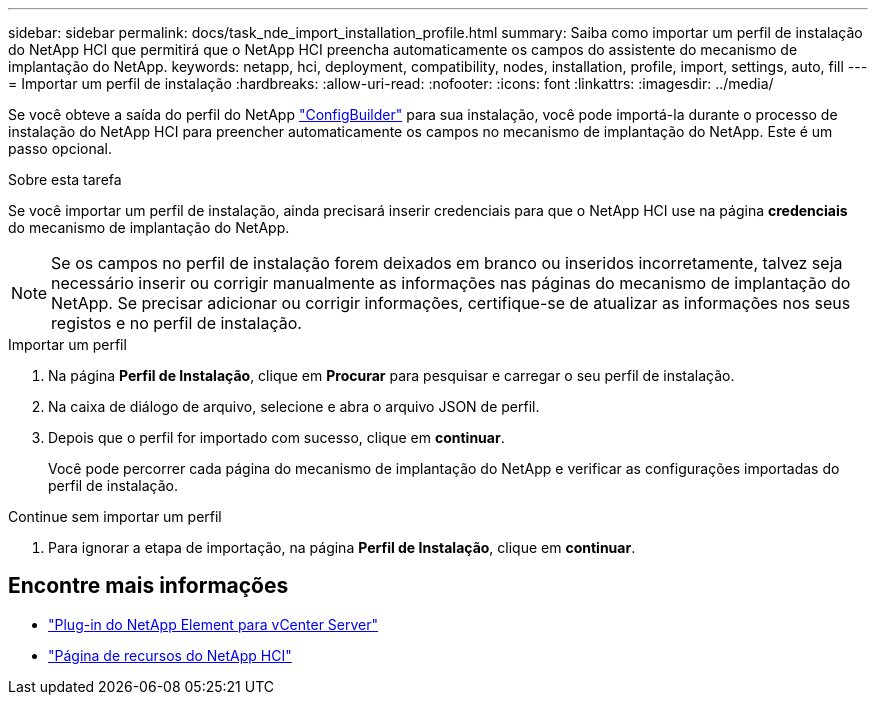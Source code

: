 ---
sidebar: sidebar 
permalink: docs/task_nde_import_installation_profile.html 
summary: Saiba como importar um perfil de instalação do NetApp HCI que permitirá que o NetApp HCI preencha automaticamente os campos do assistente do mecanismo de implantação do NetApp. 
keywords: netapp, hci, deployment, compatibility, nodes, installation, profile, import, settings, auto, fill 
---
= Importar um perfil de instalação
:hardbreaks:
:allow-uri-read: 
:nofooter: 
:icons: font
:linkattrs: 
:imagesdir: ../media/


[role="lead"]
Se você obteve a saída do perfil do NetApp https://configbuilder.netapp.com/["ConfigBuilder"^] para sua instalação, você pode importá-la durante o processo de instalação do NetApp HCI para preencher automaticamente os campos no mecanismo de implantação do NetApp. Este é um passo opcional.

.Sobre esta tarefa
Se você importar um perfil de instalação, ainda precisará inserir credenciais para que o NetApp HCI use na página *credenciais* do mecanismo de implantação do NetApp.


NOTE: Se os campos no perfil de instalação forem deixados em branco ou inseridos incorretamente, talvez seja necessário inserir ou corrigir manualmente as informações nas páginas do mecanismo de implantação do NetApp. Se precisar adicionar ou corrigir informações, certifique-se de atualizar as informações nos seus registos e no perfil de instalação.

.Importar um perfil
. Na página *Perfil de Instalação*, clique em *Procurar* para pesquisar e carregar o seu perfil de instalação.
. Na caixa de diálogo de arquivo, selecione e abra o arquivo JSON de perfil.
. Depois que o perfil for importado com sucesso, clique em *continuar*.
+
Você pode percorrer cada página do mecanismo de implantação do NetApp e verificar as configurações importadas do perfil de instalação.



.Continue sem importar um perfil
. Para ignorar a etapa de importação, na página *Perfil de Instalação*, clique em *continuar*.




== Encontre mais informações

* https://docs.netapp.com/us-en/vcp/index.html["Plug-in do NetApp Element para vCenter Server"^]
* https://www.netapp.com/us/documentation/hci.aspx["Página de recursos do NetApp HCI"^]

